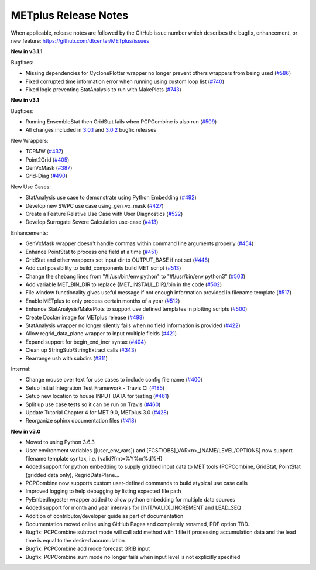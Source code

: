 METplus Release Notes
---------------------

When applicable, release notes are followed by the GitHub issue number which
describes the bugfix, enhancement, or new feature:
https://github.com/dtcenter/METplus/issues

**New in v3.1.1**


Bugfixes:

* Missing dependencies for CyclonePlotter wrapper no longer prevent others wrappers from being used (`#586 <https://github.com/dtcenter/METplus/issues/586>`_)
* Fixed corrupted time information error when running using custom loop list (`#740 <https://github.com/dtcenter/METplus/issues/740>`_)
* Fixed logic preventing StatAnalysis to run with MakePlots (`#743 <https://github.com/dtcenter/METplus/issues/743>`_)


**New in v3.1**


Bugfixes:

* Running EnsembleStat then GridStat fails when PCPCombine is also run (`#509 <https://github.com/dtcenter/METplus/issues/509>`_)
* All changes included in `3.0.1 <https://github.com/dtcenter/METplus/milestone/11?closed=1>`_ and `3.0.2 <https://github.com/dtcenter/METplus/milestone/13?closed=1>`_ bugfix releases

New Wrappers:

* TCRMW (`#437 <https://github.com/dtcenter/METplus/issues/437>`_)
* Point2Grid (`#405 <https://github.com/dtcenter/METplus/issues/405>`_)
* GenVxMask (`#387 <https://github.com/dtcenter/METplus/issues/387>`_)
* Grid-Diag (`#490 <https://github.com/dtcenter/METplus/issues/490>`_)

New Use Cases:

* StatAnalysis use case to demonstrate using Python Embedding (`#492 <https://github.com/dtcenter/METplus/issues/492>`_)
* Develop new SWPC use case using_gen_vx_mask (`#427 <https://github.com/dtcenter/METplus/issues/427>`_)
* Create a Feature Relative Use Case with User Diagnostics (`#522 <https://github.com/dtcenter/METplus/issues/522>`_)
* Develop Surrogate Severe Calculation use-case (`#413 <https://github.com/dtcenter/METplus/issues/413>`_)

Enhancements:

* GenVxMask wrapper doesn't handle commas within command line arguments properly (`#454 <https://github.com/dtcenter/METplus/issues/454>`_)
* Enhance PointStat to process one field at a time (`#451 <https://github.com/dtcenter/METplus/issues/451>`_)
* GridStat and other wrappers set input dir to OUTPUT_BASE if not set (`#446 <https://github.com/dtcenter/METplus/issues/446>`_)
* Add curl possibility to build_components build MET script (`#513 <https://github.com/dtcenter/METplus/issues/513>`_)
* Change the shebang lines from "#!/usr/bin/env python" to "#!/usr/bin/env python3" (`#503 <https://github.com/dtcenter/METplus/issues/503>`_)
* Add variable MET_BIN_DIR to replace {MET_INSTALL_DIR}/bin in the code (`#502 <https://github.com/dtcenter/METplus/issues/502>`_)
* File window functionality gives useful message if not enough information provided in filename template (`#517 <https://github.com/dtcenter/METplus/issues/517>`_)
* Enable METplus to only process certain months of a year (`#512 <https://github.com/dtcenter/METplus/issues/512>`_)
* Enhance StatAnalysis/MakePlots to support use defined templates in plotting scripts (`#500 <https://github.com/dtcenter/METplus/issues/500>`_)
* Create Docker image for METplus release (`#498 <https://github.com/dtcenter/METplus/issues/498>`_)
* StatAnalysis wrapper no longer silently fails when no field information is provided (`#422 <https://github.com/dtcenter/METplus/issues/422>`_)
* Allow regrid_data_plane wrapper to input multiple fields (`#421 <https://github.com/dtcenter/METplus/issues/421>`_)
* Expand support for begin_end_incr syntax (`#404 <https://github.com/dtcenter/METplus/issues/404>`_)
* Clean up StringSub/StringExtract calls (`#343 <https://github.com/dtcenter/METplus/issues/343>`_)
* Rearrange ush with subdirs (`#311 <https://github.com/dtcenter/METplus/issues/311>`_)

Internal:

* Change mouse over text for use cases to include config file name (`#400 <https://github.com/dtcenter/METplus/issues/400>`_)
* Setup Initial Integration Test Framework - Travis CI (`#185 <https://github.com/dtcenter/METplus/issues/185>`_)
* Setup new location to house INPUT DATA for testing (`#461 <https://github.com/dtcenter/METplus/issues/461>`_)
* Split up use case tests so it can be run on Travis (`#460 <https://github.com/dtcenter/METplus/issues/460>`_)
* Update Tutorial Chapter 4 for MET 9.0, METplus 3.0 (`#428 <https://github.com/dtcenter/METplus/issues/428>`_)
* Reorganize sphinx documentation files (`#418 <https://github.com/dtcenter/METplus/issues/418>`_)

**New in v3.0**


* Moved to using Python 3.6.3
* User environment variables ([user_env_vars]) and [FCST/OBS]_VAR<n>_[NAME/LEVEL/OPTIONS] now support filename template syntax, i.e. {valid?fmt=%Y%m%d%H}
* Added support for python embedding to supply gridded input data to MET tools (PCPCombine, GridStat, PointStat (gridded data only), RegridDataPlane...
* PCPCombine now supports custom user-defined commands to build atypical use case calls
* Improved logging to help debugging by listing expected file path
* PyEmbedIngester wrapper added to allow python embedding for multiple data sources
* Added support for month and year intervals for [INIT/VALID]_INCREMENT and LEAD_SEQ
* Addition of contributor/developer guide as part of documentation
* Documentation moved online using GitHub Pages and completely renamed, PDF option TBD.
* Bugfix: PCPCombine subtract mode will call add method with 1 file if processing accumulation data and the lead time is equal to the desired accumulation
* Bugfix: PCPCombine add mode forecast GRIB input
* Bugfix: PCPCombine sum mode no longer fails when input level is not explicitly specified

